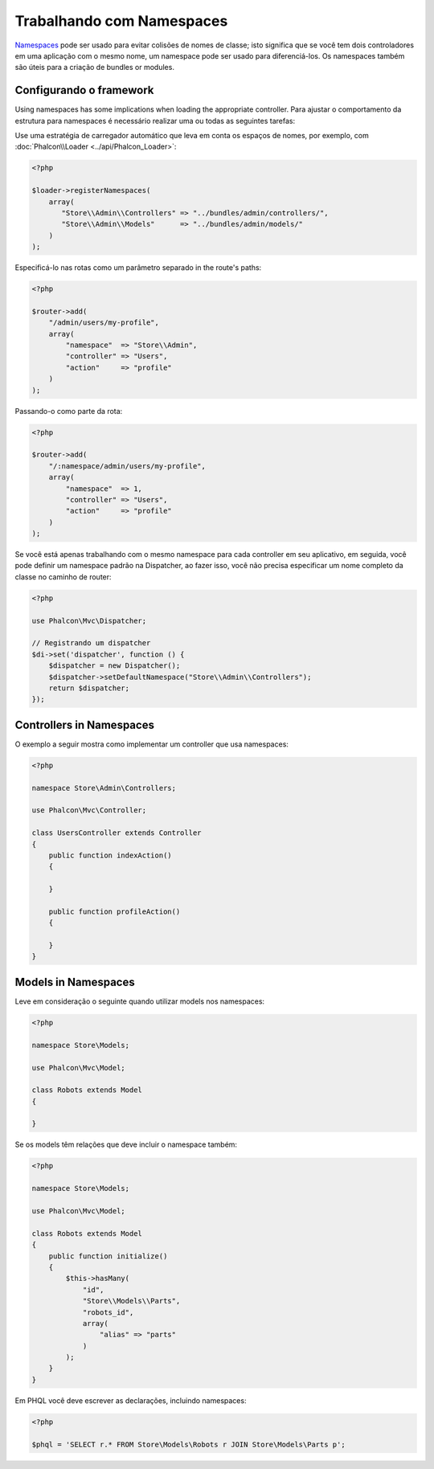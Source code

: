 Trabalhando com Namespaces
=======================

Namespaces_ pode ser usado para evitar colisões de nomes de classe; isto significa que se você tem dois controladores em uma aplicação com o mesmo nome,
um namespace pode ser usado para diferenciá-los. Os namespaces também são úteis para a criação de bundles or modules.

Configurando o framework
------------------------
Using namespaces has some implications when loading the appropriate controller. Para ajustar o comportamento da estrutura para namespaces é necessário
realizar uma ou todas as seguintes tarefas:

Use uma estratégia de carregador automático que leva em conta os espaços de nomes, por exemplo, com :doc:`Phalcon\\Loader <../api/Phalcon_Loader>`:

.. code-block:: php

    <?php

    $loader->registerNamespaces(
        array(
           "Store\\Admin\\Controllers" => "../bundles/admin/controllers/",
           "Store\\Admin\\Models"      => "../bundles/admin/models/"
        )
    );

Especificá-lo nas rotas como um parâmetro separado in the route's paths:

.. code-block:: php

    <?php

    $router->add(
        "/admin/users/my-profile",
        array(
            "namespace"  => "Store\\Admin",
            "controller" => "Users",
            "action"     => "profile"
        )
    );

Passando-o como parte da rota:

.. code-block:: php

    <?php

    $router->add(
        "/:namespace/admin/users/my-profile",
        array(
            "namespace"  => 1,
            "controller" => "Users",
            "action"     => "profile"
        )
    );

Se você está apenas trabalhando com o mesmo namespace para cada controller em seu aplicativo, em seguida, você pode definir um namespace padrão
na Dispatcher, ao fazer isso, você não precisa especificar um nome completo da classe no caminho de router:

.. code-block:: php

    <?php

    use Phalcon\Mvc\Dispatcher;

    // Registrando um dispatcher
    $di->set('dispatcher', function () {
        $dispatcher = new Dispatcher();
        $dispatcher->setDefaultNamespace("Store\\Admin\\Controllers");
        return $dispatcher;
    });

Controllers in Namespaces
-------------------------
O exemplo a seguir mostra como implementar um controller que usa namespaces:

.. code-block:: php

    <?php

    namespace Store\Admin\Controllers;

    use Phalcon\Mvc\Controller;

    class UsersController extends Controller
    {
        public function indexAction()
        {

        }

        public function profileAction()
        {

        }
    }

Models in Namespaces
--------------------
Leve em consideração o seguinte quando utilizar models nos namespaces:

.. code-block:: php

    <?php

    namespace Store\Models;

    use Phalcon\Mvc\Model;

    class Robots extends Model
    {

    }

Se os models têm relações que deve incluir o namespace também:

.. code-block:: php

    <?php

    namespace Store\Models;

    use Phalcon\Mvc\Model;

    class Robots extends Model
    {
        public function initialize()
        {
            $this->hasMany(
                "id",
                "Store\\Models\\Parts",
                "robots_id",
                array(
                    "alias" => "parts"
                )
            );
        }
    }

Em PHQL você deve escrever as declarações, incluindo namespaces:

.. code-block:: php

    <?php

    $phql = 'SELECT r.* FROM Store\Models\Robots r JOIN Store\Models\Parts p';

.. _Namespaces: http://php.net/manual/en/language.namespaces.php
